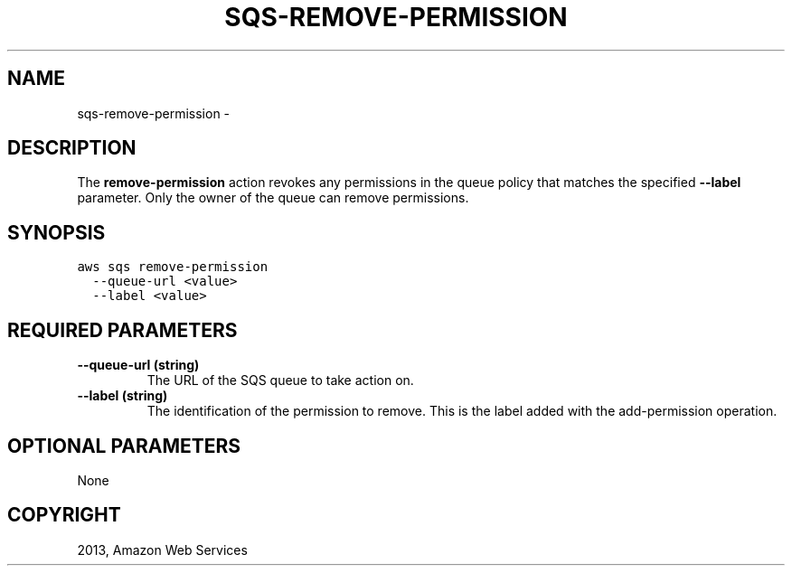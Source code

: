 .TH "SQS-REMOVE-PERMISSION" "1" "March 11, 2013" "0.8" "aws-cli"
.SH NAME
sqs-remove-permission \- 
.
.nr rst2man-indent-level 0
.
.de1 rstReportMargin
\\$1 \\n[an-margin]
level \\n[rst2man-indent-level]
level margin: \\n[rst2man-indent\\n[rst2man-indent-level]]
-
\\n[rst2man-indent0]
\\n[rst2man-indent1]
\\n[rst2man-indent2]
..
.de1 INDENT
.\" .rstReportMargin pre:
. RS \\$1
. nr rst2man-indent\\n[rst2man-indent-level] \\n[an-margin]
. nr rst2man-indent-level +1
.\" .rstReportMargin post:
..
.de UNINDENT
. RE
.\" indent \\n[an-margin]
.\" old: \\n[rst2man-indent\\n[rst2man-indent-level]]
.nr rst2man-indent-level -1
.\" new: \\n[rst2man-indent\\n[rst2man-indent-level]]
.in \\n[rst2man-indent\\n[rst2man-indent-level]]u
..
.\" Man page generated from reStructuredText.
.
.SH DESCRIPTION
.sp
The \fBremove\-permission\fP action revokes any permissions in the queue policy
that matches the specified \fB\-\-label\fP parameter. Only the owner of the queue
can remove permissions.
.SH SYNOPSIS
.sp
.nf
.ft C
aws sqs remove\-permission
  \-\-queue\-url <value>
  \-\-label <value>
.ft P
.fi
.SH REQUIRED PARAMETERS
.INDENT 0.0
.TP
.B \fB\-\-queue\-url\fP  (string)
The URL of the SQS queue to take action on.
.TP
.B \fB\-\-label\fP  (string)
The identification of the permission to remove. This is the label added with
the  add\-permission operation.
.UNINDENT
.SH OPTIONAL PARAMETERS
.sp
None
.SH COPYRIGHT
2013, Amazon Web Services
.\" Generated by docutils manpage writer.
.
